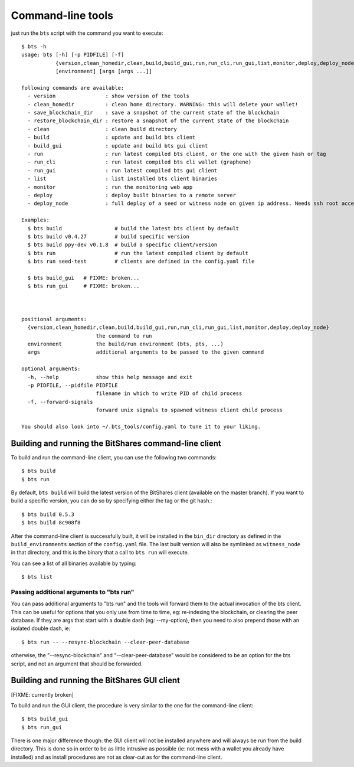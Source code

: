
Command-line tools
==================

just run the ``bts`` script with the command you want to execute:

::

    $ bts -h
    usage: bts [-h] [-p PIDFILE] [-f]
               {version,clean_homedir,clean,build,build_gui,run,run_cli,run_gui,list,monitor,deploy,deploy_node}
               [environment] [args [args ...]]

    following commands are available:
      - version                : show version of the tools
      - clean_homedir          : clean home directory. WARNING: this will delete your wallet!
      - save_blockchain_dir    : save a snapshot of the current state of the blockchain
      - restore_blockchain_dir : restore a snapshot of the current state of the blockchain
      - clean                  : clean build directory
      - build                  : update and build bts client
      - build_gui              : update and build bts gui client
      - run                    : run latest compiled bts client, or the one with the given hash or tag
      - run_cli                : run latest compiled bts cli wallet (graphene)
      - run_gui                : run latest compiled bts gui client
      - list                   : list installed bts client binaries
      - monitor                : run the monitoring web app
      - deploy                 : deploy built binaries to a remote server
      - deploy_node            : full deploy of a seed or witness node on given ip address. Needs ssh root access

    Examples:
      $ bts build                 # build the latest bts client by default
      $ bts build v0.4.27         # build specific version
      $ bts build ppy-dev v0.1.8  # build a specific client/version
      $ bts run                   # run the latest compiled client by default
      $ bts run seed-test         # clients are defined in the config.yaml file

      $ bts build_gui   # FIXME: broken...
      $ bts run_gui     # FIXME: broken...



    positional arguments:
      {version,clean_homedir,clean,build,build_gui,run,run_cli,run_gui,list,monitor,deploy,deploy_node}
                            the command to run
      environment           the build/run environment (bts, pts, ...)
      args                  additional arguments to be passed to the given command

    optional arguments:
      -h, --help            show this help message and exit
      -p PIDFILE, --pidfile PIDFILE
                            filename in which to write PID of child process
      -f, --forward-signals
                            forward unix signals to spawned witness client child process

    You should also look into ~/.bts_tools/config.yaml to tune it to your liking.



Building and running the BitShares command-line client
------------------------------------------------------

To build and run the command-line client, you can use the following two commands::

    $ bts build
    $ bts run

By default, ``bts build`` will build the latest version of the BitShares client
(available on the master branch). If you want to build a specific version, you
can do so by specifying either the tag or the git hash.::

    $ bts build 0.5.3
    $ bts build 8c908f8

After the command-line client is successfully built, it will be installed in
the ``bin_dir`` directory as defined in the ``build_environments`` section of the
``config.yaml`` file. The last built version will also be symlinked as
``witness_node`` in that directory, and this is the binary that a call
to ``bts run`` will execute.

You can see a list of all binaries available by typing::

    $ bts list


Passing additional arguments to "bts run"
~~~~~~~~~~~~~~~~~~~~~~~~~~~~~~~~~~~~~~~~~

You can pass additional arguments to "bts run" and the tools will forward them
to the actual invocation of the bts client. This can be useful for options that
you only use from time to time, eg: re-indexing the blockchain, or clearing the
peer database. If they are args that start with a double dash (eg: --my-option),
then you need to also prepend those with an isolated double dash, ie::

    $ bts run -- --resync-blockchain --clear-peer-database

otherwise, the "--resync-blockchain" and "--clear-peer-database" would be
considered to be an option for the bts script, and not an argument that should
be forwarded.


Building and running the BitShares GUI client
---------------------------------------------

[FIXME: currently broken]

To build and run the GUI client, the procedure is very similar to the one for
the command-line client::

    $ bts build_gui
    $ bts run_gui

There is one major difference though: the GUI client will not be installed
anywhere and will always be run from the build directory. This is done so in
order to be as little intrusive as possible (ie: not mess with a wallet you
already have installed) and as install procedures are not as clear-cut as for
the command-line client.


